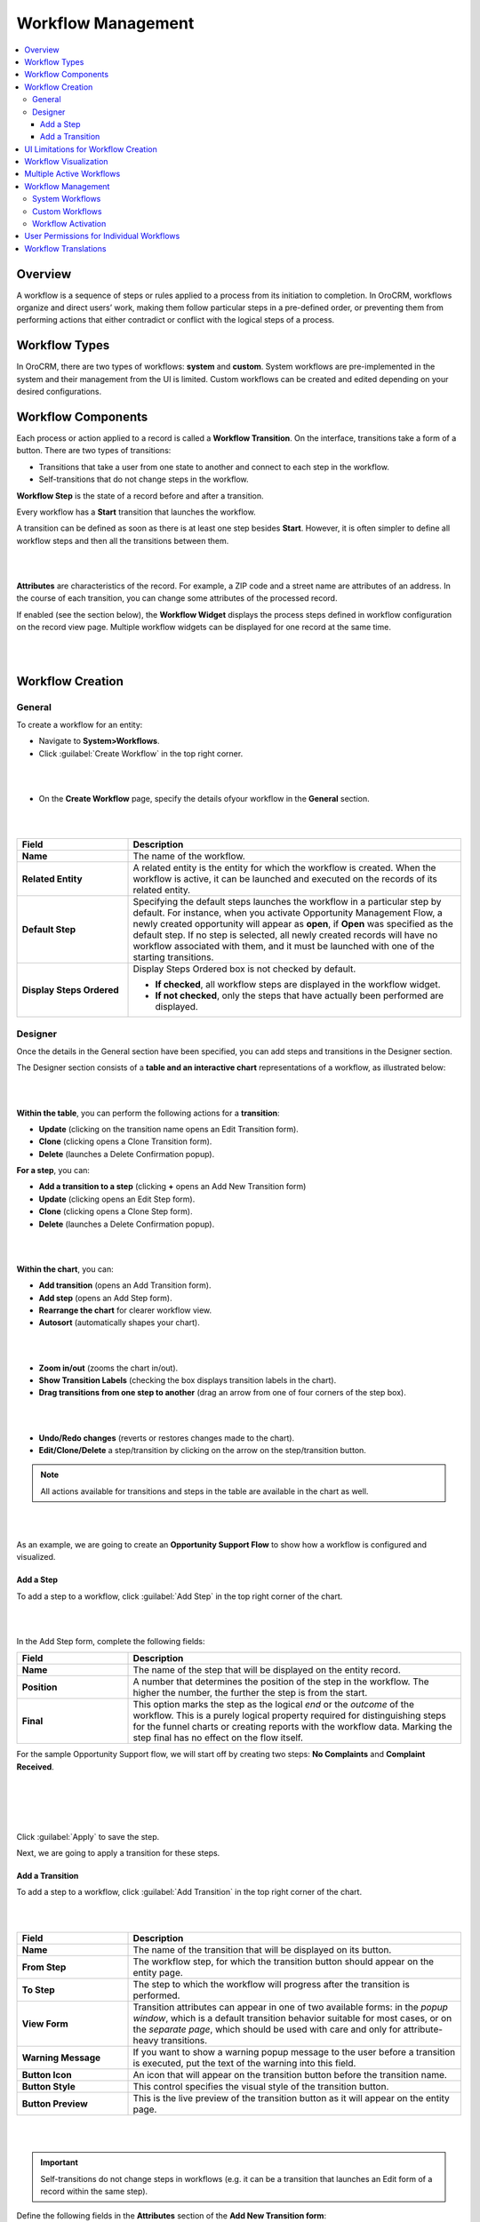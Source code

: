 .. _user-guide-workflow-management:

Workflow Management
===================

.. contents:: :local:
    :depth: 4

Overview
---------

A workflow is a sequence of steps or rules applied to a process from its initiation to completion. 
In OroCRM, workflows organize and direct users’ work, making them follow particular steps in a pre-defined order, or preventing them from performing actions that either contradict or conflict with the logical steps of a process.

Workflow Types
--------------

In OroCRM, there are two types of workflows: **system** and **custom**. 
System workflows are pre-implemented in the system and their management from the UI is limited.
Custom workflows can be created and edited depending on your desired configurations. 

Workflow Components
-------------------

Each process or action applied to a record is called a **Workflow Transition**. On the interface, transitions take a form of a button. There are two types of transitions:

-	Transitions that take a user from one state to another and connect to each step in the workflow.
-	Self-transitions that do not change steps in the workflow. 

**Workflow Step** is the state of a record before and after a transition.

Every workflow has a **Start** transition that launches the workflow.  

A transition can be defined as soon as there is at least one step besides **Start**. However, it is often simpler to define all workflow steps and then all the transitions between them.  

|

.. image:: ../img/workflows/1_transitions_steps.png

|



**Attributes** are characteristics of the record. For example, a ZIP code and a street name are attributes of an address. In the course of each transition, you can change some attributes of the processed record. 

If enabled (see the section below), the **Workflow Widget** displays the process steps defined in workflow configuration on the record view page. Multiple workflow widgets can be displayed for one record at the same time.

|

.. image:: ../img/workflows/2_wf_steps_new.png

|

Workflow Creation
-----------------

General
^^^^^^^
To create a workflow for an entity:

-	Navigate to **System>Workflows**.
-	Click :guilabel:`Create Workflow` in the top right corner.

|

.. image:: ../img/workflows/3_create_wf_button.png

|

- On the **Create Workflow** page, specify the details ofyour workflow in the **General** section.

|

.. image:: ../img/workflows/4_create_wfpng.png

|

.. csv-table::
  :header: "Field", "Description"
  :widths: 10, 30


  "**Name**", "The name of the workflow."
  "**Related Entity**", "A related entity is the entity for which the workflow is created. When the workflow is active, it can be launched and executed on the records of its related entity."
  "**Default Step**", "Specifying the default steps launches the workflow in a particular step by default. For instance, when you activate Opportunity Management Flow, a newly created opportunity will appear as **open**, if **Open** was specified as the default step.
  If no step is selected, all newly created records will have no workflow associated with them, and it must be launched with one of the starting transitions."
  "**Display Steps Ordered**", "Display Steps Ordered box is not checked by default.

  -	**If checked**, all workflow steps are displayed in the workflow widget.
  -	**If not checked**, only the steps that have actually been performed are displayed."

Designer
^^^^^^^^

Once the details in the General section have been specified, you can add steps and transitions in the Designer section.

The Designer section consists of a **table and an interactive chart** representations of a workflow, as illustrated below:

|

.. image:: ../img/workflows/5_table_chart_example.png

|

**Within the table**, you can perform the following actions for a **transition**:

-	**Update** (clicking on the transition name opens an Edit Transition form).
-	**Clone** (clicking |IcClone| opens a Clone Transition form).
-	**Delete** (launches a Delete Confirmation popup).

**For a step**, you can:

- **Add a transition to a step** (clicking **+** opens an Add New Transition form)
- **Update** (clicking |IcEdit| opens an Edit Step form).
-	**Clone** (clicking |IcClone| opens a Clone Step form).
- **Delete** (launches a Delete Confirmation popup).


|

.. image:: ../img/workflows/designer_table.gif

|

**Within the chart**, you can:

- **Add transition** (opens an Add Transition form).
- **Add step** (opens an Add Step form).
- **Rearrange the chart** for clearer workflow view.
- **Autosort** (automatically shapes your chart).

|

.. image:: ../img/workflows/auto_sort.gif

|

- **Zoom in/out** (zooms the chart in/out).
- **Show Transition Labels** (checking the box displays transition labels in the chart).
- **Drag transitions from one step to another** (drag an arrow from one of four corners of the step box).

|

.. image:: ../img/workflows/drag_transition.gif

|


- **Undo/Redo changes** (reverts or restores changes made to the chart).
- **Edit/Clone/Delete** a step/transition by clicking on the arrow on the step/transition button.

.. note:: All actions available for transitions and steps in the table are available in the chart as well.

|

.. image:: ../img/workflows/6_manage_chart.png

|

As an example, we are going to create an **Opportunity Support Flow** to show how a workflow is configured and visualized. 

Add a Step
~~~~~~~~~~
To add a step to a workflow, click :guilabel:`Add Step` in the top right corner of the chart. 

|

.. image:: ../img/workflows/7_add_step.png

|

In the Add Step form, complete the following fields:

.. csv-table::
  :header: "Field", "Description"
  :widths: 10, 30

  "**Name**", "The name of the step that will be displayed on the entity record."
  "**Position**", "A number that determines the position of the step in the workflow. The higher the number, the further the step is from the start."
  "**Final**", "This option marks the step as the logical *end* or the *outcome* of the workflow. This is a purely logical property required for distinguishing steps for the funnel charts or creating reports with the workflow data. Marking the step final has no effect on the flow itself."


For the sample Opportunity Support flow, we will start off by creating two steps: **No Complaints** and **Complaint Received**.

|

.. image:: ../img/workflows/8_add_step_form.png

|

|

.. image:: ../img/workflows/9_add_step_form_2.png

|

Click :guilabel:`Apply` to save the step.

Next, we are going to apply a transition for these steps.

Add a Transition
~~~~~~~~~~~~~~~~

To add a step to a workflow, click :guilabel:`Add Transition` in the top right corner of the chart. 

|

.. image:: ../img/workflows/10_add_transition.png

|

.. csv-table::
  :header: "Field", "Description"
  :widths: 10, 30

  "**Name**", "The name of the transition that will be displayed on its button."
  "**From Step**", "The workflow step, for which the transition button should appear on the entity page."
  "**To Step**", "The step to which the workflow will progress after the transition is performed."
  "**View Form**", "Transition attributes can appear in one of two available forms: in the *popup window*, which is a default transition behavior suitable for most cases, or on the *separate page*, which should be used with care and only for attribute-heavy transitions."
  "**Warning Message**", "If you want to show a warning popup message to the user before a transition is executed, put the text of the warning into this field."
  "**Button Icon**", "An icon that will appear on the transition button before the transition name."
  "**Button Style**", "This control specifies the visual style of the transition button."
  "**Button Preview**", "This is the live preview of the transition button as it will appear on the entity page."


|

.. image:: ../img/workflows/10_add_transition.png

|


.. important:: Self-transitions do not change steps in workflows (e.g. it can be a transition that launches an Edit form of a record within the same step).


Define the following fields in the **Attributes** section of the **Add New Transition form**:

.. csv-table::
  :header: "Field", "Description"
  :widths: 10, 30

  "**Entity Field**","This is the field of the workflow entity or its related entities that will appear on the view form of the transition. Use these if you want a user to add or edit some entity data in the transition."
  "**Label**", "Use the field if you want to change the way it is displayed in the UI. The system label value of the entity is used by default."
  "**Required**","Check the :guilabel:`Required` box if definition of the attribute should be mandatory for the transition."
  "**+Add**", "Click :guilabel:`+Add` to add a new attribute."

Click :guilabel:`Apply` to save the attribute(s) in the system.

The following is an example of an attribute added for the **Register a Complaint** transition in the sample **Opportunity Support Flow**. The entity selected for the attribute is Additional Comments. Its label has been changed to **Specify the Complaint**.

|

.. image:: ../img/workflows/12_specify_complaint.png

|

|

.. image:: ../img/workflows/13_attribute_saved.png

|

In the same manner, specify steps, transitions and attributes required for your custom workflow.

The sample Opportunity Support Flow has been configured the following way: 

|

.. image:: ../img/workflows/14_sample_flow_saved.png

|

UI Limitations for Workflow Creation
------------------------------------

OroCRM workflows can be created from both the server-side and the UI. However, there is a number of functions that can be defined for a workflow only from the server-side logics in the course of integration. More information on workflow implementation can be found `on this GitHub page <https://github.com/orocrm/platform/blob/master/src/Oro/Bundle/WorkflowBundle/Resources/doc/reference/workflow/index.md>`__   `and here <../../book/workflow>`__

Workflow Visualization
----------------------

Once the workflow has been configured and saved, you can see how it is visualized for the records:

- Transition buttons will be displayed in the top right corner of the entity record page.
- All the steps will be located at the top on the entity record page within the workflow widget.

The sample Opportunity Support Flow has been saved and activated.

As you can see from the screenshots below, the opportunity is currently in the No Complaints step. Clicking :guilabel:`Register a Complaint` will prompt an attribute we have configured for this transition:

|

.. image:: ../img/workflows/15_osf_ui_1.png

|

|

.. image:: ../img/workflows/16_osf_ui_2.png

|

Submitting a complaint will launch an opportunity page with **Resolve, Request Feedback and Close** transition buttons activated. 

|

.. image:: ../img/workflows/17_osf_ui_3.png

|

Clicking each of these buttons will pass the user on to the next step specified in the workflow:

|

.. image:: ../img/workflows/18_osf_ui_4.png

|

**Completed steps** are green, **the step in progress** is white, **the step to follow** is grey. The completed workflow cycle will have all steps highlighted in green:


|

.. image:: ../img/workflows/19_osf_ui.png

|

As an illustration, we have unchecked the :guilabel:`Display Steps Ordered` box in the edit mode for the same workflow. Here is what the steps look like in this case:

|

.. image:: ../img/workflows/20_osf_ui_5.png

|

The workflow widget now displays only the current step that the opportunity is in.

|

.. image:: ../img/workflows/21_osf_ui_5.png

|

|

.. image:: ../img/workflows/22_osf_ui_5.png

|

The current step of a workflow is displayed in the **Step** column within the entity grid, as in the example below:

|

.. image:: ../img/workflows/23_open_opps_steps.png

|



Multiple Active Workflows
-------------------------

It is possible to have multiple active workflows for the same record. If you have more than one active workflow, you can separately activate each of them. In the following example, two workflows are available for one record:

|

.. image:: ../img/workflows/24_multiple_wfs.jpg

|

Workflows are expandable and can be collapsed, if necessary, by clicking **+** on the left of the Workflow, as illustrated below:

|

.. image:: ../img/workflows/25_collapse_flow.jpg

|

|

.. image:: ../img/workflows/26_collapse_flow_2.jpg

|

Workflow Management
-------------------
System Workflows
^^^^^^^^^^^^^^^^

Since System workflows are pre-implemented in the system, their management from the UI is limited. From the grid, you can perform the following actions for system workflows:

- **Clone**:|IcClone| (copy the workflow to be able to customize it).
- **View**: |IcView| (Go to the view page of the workflow).
- **Activate/Deactivate**: |IcActivate| / |IcDeactivate| (activate/deactivate the workflow).

|

.. image:: ../img/workflows/27_manage_wf_2.png

|

Custom Workflows
^^^^^^^^^^^^^^^^

Cloned system workflows and workflows created in the UI from scratch are custom workflows.
You can perform the following actions for them:

- **Clone**: |IcClone| (copy the workflow to be able to customize it).
- **View**: |IcView| (Go to the view page of the workflow).
- **Activate/Deactivate**:|IcActivate| / |IcDeactivate| (activate/deactivate the workflow).
- **Edit**: |IcEdit| (open the edit form of the workflow).
- **Delete**: |IcDelete| (delete the workflow from the system).

|

.. image:: ../img/workflows/28_manage_wf_1.png

|

Workflow Activation
^^^^^^^^^^^^^^^^^^^

You can activate a workflow by clicking on the corresponding button on the view page of the workflow:

|

.. image:: ../img/workflows/29_activate_wf.png

|

Optionally, you can select certain workflows to be deactivated. If you do not, leave the field empty and click :guilabel:`Activate`.

|

.. image:: ../img/workflows/30_activate_wf_2.png

|

Similarly, click :guilabel:`Deactivate` if you wish to deactivate the selected workflow:



|

.. image:: ../img/workflows/31_deactivate_wf.png

|

|

.. image:: ../img/workflows/32_deactivate_wf_2.png

|

Activating workflows does not happen automatically for all entities. Once the flow has been activated in **System>Workflows**, you need to start it manually for the required entities:

|

.. image:: ../img/workflows/33_start_wf_manually.png

|

It is possible to activate/deactivate workflows from the grid. See the previous section of this guide on Workflow Management to learn more about workflow grids.

User Permissions for Individual Workflows
-----------------------------------------

Multiple workflows functionality requires an ability to manage user permissions to run individual workflows. You can configure the following workflow permissions in **System>User Management>Roles**:

- Visibility of the entire workflow and its steps/current step
- Ability to run workflow transactions
- Ability to run every individual transaction.

|

.. image:: ../img/workflows/34_roles_wfs.png

|

Workflow Translations
---------------------

All workflow labels can be translated into other languages, providing better localizations for users from different countries. Click on the corresponding icon to get redirected to the translation grid.

|

.. image:: ../img/workflows/35_translations.png

|

You can find more information on translations in the Manage Translation guide.







.. |IcDelete| image:: ../../img/buttons/IcDelete.png
   :align: middle

.. |IcEdit| image:: ../../img/buttons/IcEdit.png
   :align: middle

.. |IcView| image:: ../../img/buttons/IcView.png
   :align: middle

.. |IcActivate| image:: ../../img/buttons/IcActivate.png
   :align: middle   
   
.. |IcDeactivate| image:: ../../img/buttons/IcDeactivate.png
   :align: middle   
   
.. |IcClone| image:: ../../img/buttons/IcClone.png
   :align: middle   
